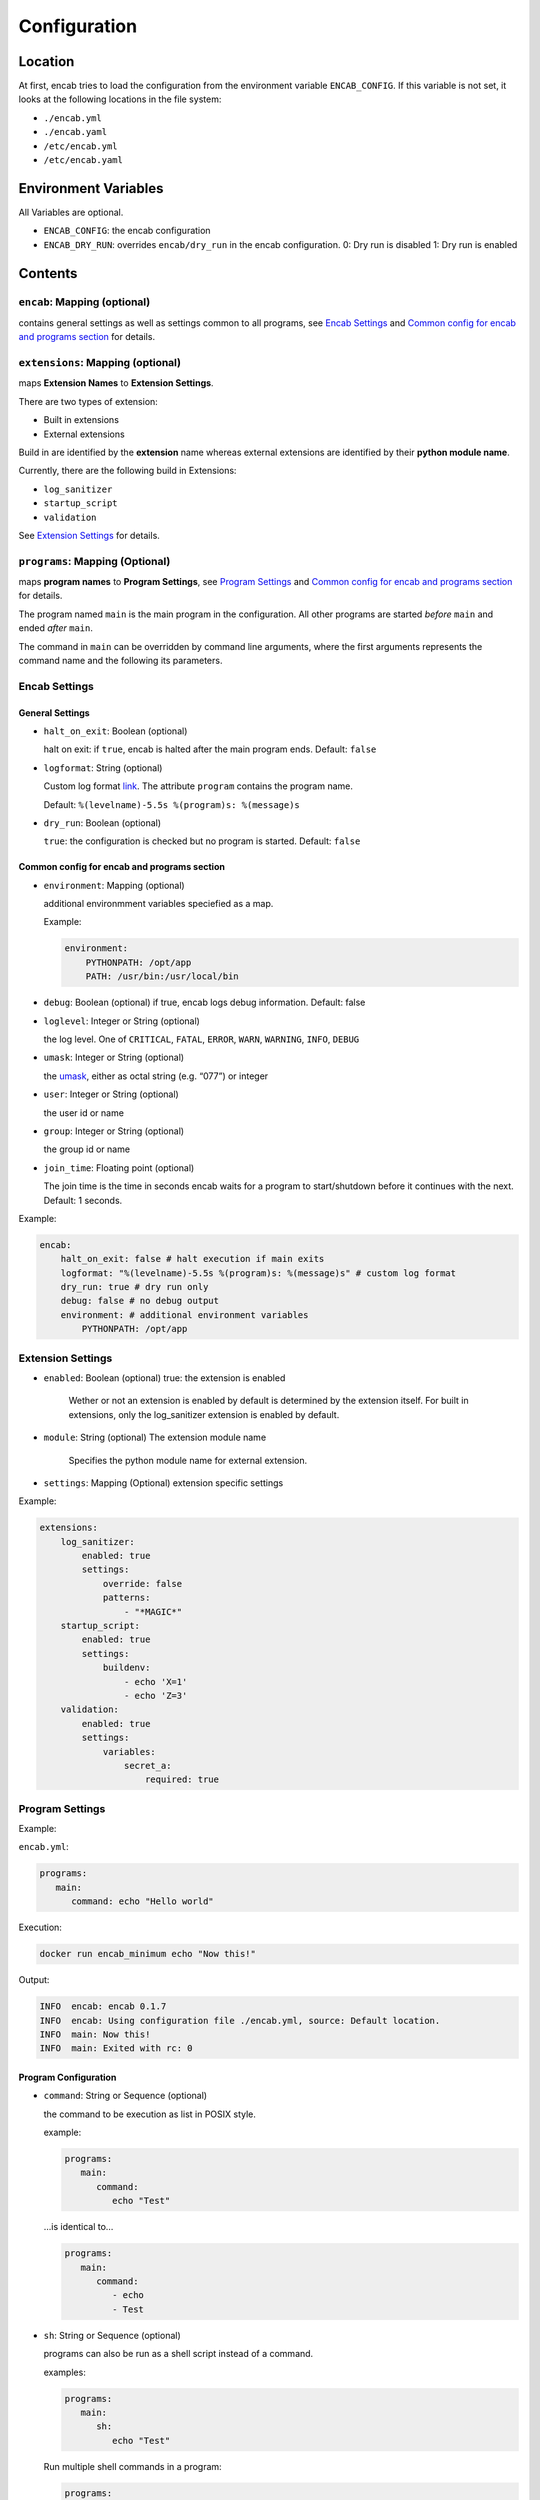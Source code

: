 Configuration
=============

Location
~~~~~~~~

At first, encab tries to load the configuration from the environment
variable ``ENCAB_CONFIG``. If this variable is not set, it looks at the
following locations in the file system:

-  ``./encab.yml``
-  ``./encab.yaml``
-  ``/etc/encab.yml``
-  ``/etc/encab.yaml``

Environment Variables
~~~~~~~~~~~~~~~~~~~~~

All Variables are optional.

-  ``ENCAB_CONFIG``: the encab configuration
-  ``ENCAB_DRY_RUN``: overrides ``encab/dry_run`` in the encab
   configuration. 0: Dry run is disabled 1: Dry run is enabled

Contents
~~~~~~~~

``encab``: Mapping (optional)
^^^^^^^^^^^^^^^^^^^^^^^^^^^^^

contains general settings as well as settings common to all programs, see `Encab Settings`_ 
and `Common config for encab and programs section`_ for details. 

``extensions``: Mapping (optional)
^^^^^^^^^^^^^^^^^^^^^^^^^^^^^^^^^^

maps **Extension Names** to **Extension Settings**.

There are two types of extension:

- Built in extensions

- External extensions

Build in are identified by the **extension** name whereas 
external extensions are identified by their **python module name**.

Currently, there are the following build in Extensions:

- ``log_sanitizer``
- ``startup_script``
- ``validation``

See `Extension Settings`_ for details.


``programs``: Mapping (Optional)
^^^^^^^^^^^^^^^^^^^^^^^^^^^^^^^^

maps **program names** to **Program Settings**, see `Program Settings`_ and `Common config for encab and programs section`_ for details. 

The program named ``main`` is the main program in the configuration. All
other programs are started *before* ``main`` and ended *after* ``main``.

The command in ``main`` can be overridden by command line arguments,
where the first arguments represents the command name and the following
its parameters.

Encab Settings
^^^^^^^^^^^^^^^^

General Settings
''''''''''''''''

-  ``halt_on_exit``: Boolean (optional)

   halt on exit: if ``true``, encab is halted after the main program
   ends. Default: ``false``

-  ``logformat``: String (optional)

   Custom log format
   `link <https://docs.python.org/3/library/logging.html#logrecord-attributes>`__.
   The attribute ``program`` contains the program name.

   Default: ``%(levelname)-5.5s %(program)s: %(message)s``

-  ``dry_run``: Boolean (optional)

   ``true``: the configuration is checked but no program is started.
   Default: ``false``

Common config for encab and programs section
''''''''''''''''''''''''''''''''''''''''''''

-  ``environment``: Mapping (optional)

   additional environmment variables speciefied as a map.

   Example:

   .. code:: yaml

       environment:
           PYTHONPATH: /opt/app
           PATH: /usr/bin:/usr/local/bin

-  ``debug``: Boolean (optional) if true, encab logs debug information.
   Default: false

-  ``loglevel``: Integer or String (optional)

   the log level. One of ``CRITICAL``, ``FATAL``, ``ERROR``, ``WARN``,
   ``WARNING``, ``INFO``, ``DEBUG``

-  ``umask``: Integer or String (optional)

   the
   `umask <https://pubs.opengroup.org/onlinepubs/9699919799/utilities/umask.html>`__,
   either as octal string (e.g. “077”) or integer

-  ``user``: Integer or String (optional)
   
   the user id or name

-  ``group``: Integer or String (optional)
   
   the group id or name

-  ``join_time``: Floating point (optional)

   The join time is the time in seconds encab waits for a program to
   start/shutdown before it continues with the next. Default: 1 seconds.

Example:

.. code:: yaml

   encab:
       halt_on_exit: false # halt execution if main exits
       logformat: "%(levelname)-5.5s %(program)s: %(message)s" # custom log format
       dry_run: true # dry run only
       debug: false # no debug output
       environment: # additional environment variables
           PYTHONPATH: /opt/app




Extension Settings
^^^^^^^^^^^^^^^^^^

-  ``enabled``: Boolean (optional) true: the extension is enabled

    Wether or not an extension is enabled by default is determined by the extension itself.
    For built in extensions, only the log_sanitizer extension is enabled by default.

-  ``module``: String (optional) The extension module name

    Specifies the python module name for external extension.

-  ``settings``: Mapping (Optional) extension specific settings

Example:

.. code:: yaml

   extensions:
       log_sanitizer:
           enabled: true
           settings:
               override: false
               patterns: 
                   - "*MAGIC*"
       startup_script:
           enabled: true
           settings:
               buildenv: 
                   - echo 'X=1' 
                   - echo 'Z=3'
       validation:
           enabled: true
           settings:
               variables:
                   secret_a:
                       required: true



Program Settings
^^^^^^^^^^^^^^^^

Example:

``encab.yml``:

.. code:: yaml

      programs:
         main:
            command: echo "Hello world"

Execution:

.. code:: sh

      docker run encab_minimum echo "Now this!"

Output:

.. code:: text

      INFO  encab: encab 0.1.7
      INFO  encab: Using configuration file ./encab.yml, source: Default location.
      INFO  main: Now this!
      INFO  main: Exited with rc: 0

Program Configuration
'''''''''''''''''''''

-  ``command``: String or Sequence (optional)

   the command to be execution as list in POSIX style.

   example:

   .. code:: yaml

      programs:
         main:
            command:
               echo "Test"

   …is identical to…

   .. code:: yaml

      programs:
         main:
            command:     
               - echo 
               - Test

-  ``sh``: String or Sequence (optional)

   programs can also be run as a shell script instead of a command.

   examples:

   .. code:: yaml

      programs:
         main:
            sh:
               echo "Test"

   Run multiple shell commands in a program:

   .. code:: yaml

      programs:
         main:
            sh:
               - echo “Test1”
               - echo “Test2”

-  ``startup_delay``: float, optional The startup delay for this program
   in seconds. Default: 0 seconds

-  ``environment``: Map, optional

   additional environment variables specified as a map.

   Example:

   .. code:: yaml

       environment:
           PYTHONPATH: /opt/app
           PATH: /usr/bin:/usr/local/bin

-  ``debug``: Boolean (optional). If true, encab logs debug information.
   Default: false

-  ``loglevel``: String (optional)

   the log level. One of ``CRITICAL``, ``FATAL``, ``ERROR``, ``WARN``,
   ``WARNING``, ``INFO``, ``DEBUG``

-  ``umask``: Integer or String (optional)

   the
   `umask <https://pubs.opengroup.org/onlinepubs/9699919799/utilities/umask.html>`__,
   either as octal string (e.g. ``"077"``) or integer

-  ``user``: Integer or String (optional), optional the user id or user name

-  ``directory``: String (optional), the directory the program is executed in

-  ``join_time``: Floating Point (optional)

   The join time is the time in seconds encab waits for a program to
   start/shutdown before it continues with the next. Default: 1 seconds.

- ``reap_zombies``: bool (optional)
  
   ``true``: Zombie processes are reaped automatically. Default: ``false`` 
   see: `Zombie Process <https://en.wikipedia.org/wiki/Zombie_process>`_.

- ``restart_delay``: float (optional)

    The restart delay for this program in seconds.
    By default, programs are not restarted when they stop.
    If ``restart_delay`` is set, the program is restarted after the restart delay 
    when it has stopped.

Example:

The following configuration will start the program ``sleep`` first, then
it runs the scripts in main with the additional environment variables
``X`` and ``Y``.

.. code:: yaml

   programs:
       sleep:
           command: sleep 10
       main:
           environment:
               X: "1"
               Y: "2"
           sh: 
               - echo $X
               - echo $Y
